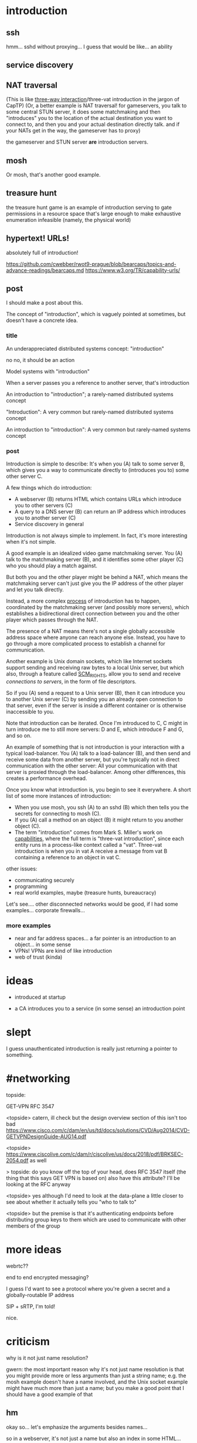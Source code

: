 * introduction
** ssh
hmm... sshd without proxying... I guess that would be like...
an ability
** service discovery
** NAT traversal
   (This is like [[https://github.com/capnproto/capnproto/blob/master/c%2B%2B/src/capnp/rpc.capnp#L93-L95][three-way interaction]]/three-vat introduction in the jargon of CapTP)
   (Or, a better example is NAT traversal!
   for gameservers, you talk to some central STUN server,
   it does some matchmaking
   and then "introduces" you to the location of the actual destination you want to connect to,
   and then you and your actual destination directly talk.
   and if your NATs get in the way, the gameserver has to proxy)

   the gameserver and STUN server *are* introduction servers.
** mosh
Or mosh, that's another good example.
** treasure hunt
the treasure hunt game is an example of introduction serving to gate permissions in a
resource space that's large enough to make exhaustive enumeration infeasible (namely, the
physical world)
** hypertext! URLs!
absolutely full of introduction!

https://github.com/cwebber/rwot9-prague/blob/bearcaps/topics-and-advance-readings/bearcaps.md
https://www.w3.org/TR/capability-urls/
** post
I should make a post about this.

The concept of "introduction",
which is vaguely pointed at sometimes,
but doesn't have a concrete idea.
*** title
An underappreciated distributed systems concept: "introduction"

no no, it should be an action

Model systems with "introduction"

When a server passes you a reference to another server, that's introduction

An introduction to "introduction"; a rarely-named distributed systems concept

"Introduction": A very common but rarely-named distributed systems concept

An introduction to "introduction": A very common but rarely-named systems concept
*** post
Introduction is simple to describe:
It's when you (A) talk to some server B,
which gives you a way to communicate directly to (introduces you to) some other server C.

A few things which do introduction:

- A webserver (B) returns HTML which contains URLs which introduce you to other servers (C)
- A query to a DNS server (B) can return an IP address which introduces you to another server (C)
- Service discovery in general

Introduction is not always simple to implement. In fact, it's more interesting when it's not simple.

A good example is an idealized video game matchmaking server.
You (A) talk to the matchmaking server (B),
and it identifies some other player (C) who you should play a match against.

But both you and the other player might be behind a NAT,
which means the matchmaking server can't just give you the IP address of the other player and let you talk directly.

Instead, a more complex [[https://en.wikipedia.org/wiki/STUN][process]] of introduction has to happen,
coordinated by the matchmaking server (and possibly more servers),
which establishes a bidirectional direct connection between you and the other player
which passes through the NAT.

The presence of a NAT means there's not a single globally accessible address space where anyone can reach anyone else.
Instead, you have to go through a more complicated process to establish a channel for communication.

Another example is Unix domain sockets,
which like Internet sockets support sending and receiving raw bytes to a local Unix server,
but which also, through a feature called [[https://man7.org/linux/man-pages/man7/unix.7.html][SCM_RIGHTS]],
allow you to send and receive /connections to servers/, in the form of file descriptors.

So if you (A) send a request to a Unix server (B),
then it can introduce you to another Unix server (C)
by sending you an already open connection to that server,
even if the server is inside a different container or is otherwise inaccessible to you.

Note that introduction can be iterated.
Once I'm introduced to C,
C might in turn introduce me to still more servers:
D and E, which introduce F and G, and so on.

An example of something that is not introduction is your interaction with a typical load-balancer.
You (A) talk to a load-balancer (B),
and then send and receive some data from another server,
but you're typically not in direct communication with the other server:
All your communication with that server is proxied through the load-balancer.
Among other differences, this creates a performance overhead.

Once you know what introduction is,
you begin to see it everywhere.
A short list of some more instances of introduction:

- When you use mosh, you ssh (A) to an sshd (B) which then tells you the secrets for connecting to mosh (C).
- If you (A) call a method on an object (B) it might return to you another object (C).
- The term "introduction" comes from Mark S. Miller's work on [[http://erights.org/elib/distrib/captp/3vat.html][capabilities]],
  where the full term is "three-vat introduction",
  since each entity runs in a process-like context called a "vat".
  Three-vat introduction is when
  you in vat A receive a message from vat B containing a reference to an object in vat C.

other issues:
- communicating securely
- programming
- real world examples, maybe (treasure hunts, bureaucracy)

Let's see.... other disconnected networks would be good, if I had some examples...
corporate firewalls...
*** more examples
- near and far address spaces...
  a far pointer is an introduction to an object... in some sense
- VPNs! VPNs are kind of like introduction
- web of trust (kinda)
* ideas
- introduced at startup

- a CA  introduces you to a service (in some sense)
  an introduction point

* slept
I guess unauthenticated introduction is really just returning a pointer to something.

* #networking
topside:

GET-VPN
RFC 3547

<topside> catern, ill check but the design overview section of this
isn't too bad
https://www.cisco.com/c/dam/en/us/td/docs/solutions/CVD/Aug2014/CVD-GETVPNDesignGuide-AUG14.pdf

<topside> https://www.ciscolive.com/c/dam/r/ciscolive/us/docs/2018/pdf/BRKSEC-2054.pdf as well

> topside: do you know off the top of your head, does RFC 3547 itself
(the thing that this says GET VPN is based on) also have this
attribute? I'll be looking at the RFC anyway

<topside> yes although I'd need to look at the data-plane a little
closer to see about whether it actually tells you "who to talk to"

<topside> but the premise is that it's authenticating endpoints before
distributing group keys to them which are used to communicate with
other members of the group
* more ideas

webrtc??

end to end encrypted messaging?

I guess I'd want to see a protocol where you're given a secret and a globally-routable IP address

SIP + sRTP, I'm told!

nice.
* criticism
why is it not just name resolution?

gwern: the most important reason why it's not just name resolution is
that you might provide more or less arguments than just a string name;
e.g. the mosh example doesn't have a name involved, and the Unix
socket example might have much more than just a name; but you make a
good point that I should have a good example of that
** hm
okay so... let's emphasize the arguments besides names...

so in a webserver, it's not just a name but also an index in some HTML...
* reword
Introduction is not always simple to implement. In fact, it's more interesting when it's not simple.

Introduction is not always a simple map from a query to one or more addresses.
* alternative names and why they don't work?
